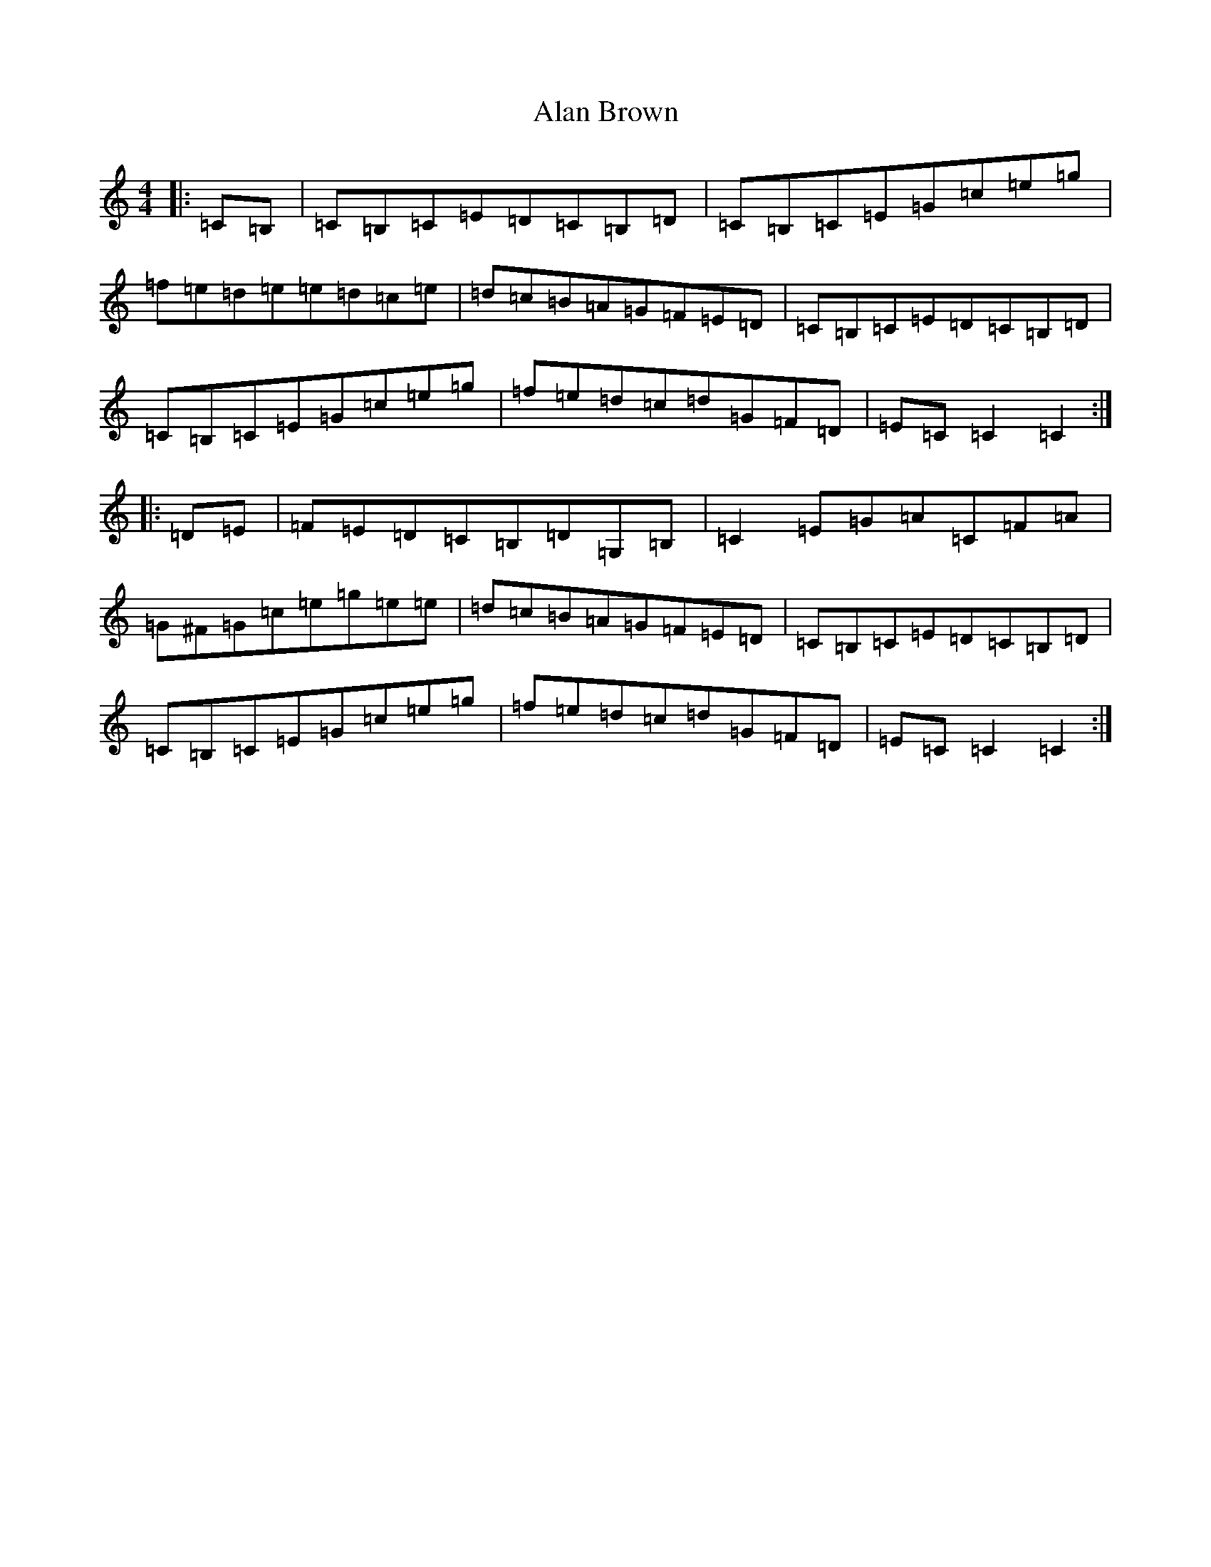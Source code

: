 X: 395
T: Alan Brown
S: https://thesession.org/tunes/5662#setting5662
R: reel
M:4/4
L:1/8
K: C Major
|:=C=B,|=C=B,=C=E=D=C=B,=D|=C=B,=C=E=G=c=e=g|=f=e=d=e=e=d=c=e|=d=c=B=A=G=F=E=D|=C=B,=C=E=D=C=B,=D|=C=B,=C=E=G=c=e=g|=f=e=d=c=d=G=F=D|=E=C=C2=C2:||:=D=E|=F=E=D=C=B,=D=G,=B,|=C2=E=G=A=C=F=A|=G^F=G=c=e=g=e=e|=d=c=B=A=G=F=E=D|=C=B,=C=E=D=C=B,=D|=C=B,=C=E=G=c=e=g|=f=e=d=c=d=G=F=D|=E=C=C2=C2:|